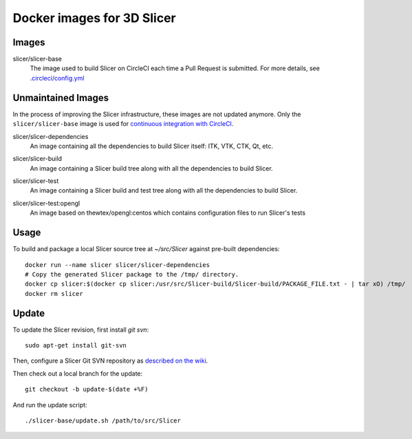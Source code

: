 Docker images for 3D Slicer
===========================

Images
------

.. |slicer-base-images| image:: https://images.microbadger.com/badges/image/slicer/slicer-base.svg
  :target: https://microbadger.com/images/slicer/slicer-base

slicer/slicer-base
  |slicer-base-images| The image used to build Slicer on CircleCI each time a Pull Request is submitted. For more details, see `.circleci/config.yml <https://github.com/Slicer/Slicer/blob/master/.circleci/config.yml>`_ 

.. |slicer-dependencies-images| image:: https://images.microbadger.com/badges/image/slicer/slicer-dependencies.svg
  :target: https://microbadger.com/images/slicer/slicer-dependencies


Unmaintained Images
-------------------

In the process of improving the Slicer infrastructure, these images are not updated anymore. Only the ``slicer/slicer-base`` image is used for `continuous integration with CircleCI <https://github.com/Slicer/Slicer/blob/master/.circleci/config.yml>`_.

slicer/slicer-dependencies
  |slicer-dependencies-images| An image containing all the dependencies to
  build Slicer itself: ITK, VTK, CTK, Qt, etc.

.. |slicer-build-images| image:: https://images.microbadger.com/badges/image/slicer/slicer-build.svg
  :target: https://microbadger.com/images/slicer/slicer-build

slicer/slicer-build
  |slicer-build-images| An image containing a Slicer build tree along with
  all the dependencies to build Slicer.

.. |slicer-test-images| image:: https://images.microbadger.com/badges/image/slicer/slicer-test.svg
  :target: https://microbadger.com/images/slicer/slicer-test

slicer/slicer-test
  |slicer-test-images| An image containing a Slicer build and test tree along with
  all the dependencies to build Slicer.

.. |slicer-test-opengl-images| image:: https://images.microbadger.com/badges/image/slicer/slicer-test.svg
  :target: https://microbadger.com/images/slicer/slicer-test

slicer/slicer-test:opengl
  |slicer-test-opengl-images| An image based on thewtex/opengl:centos which contains configuration files to run Slicer's tests

Usage
-----

To build and package a local Slicer source tree at `~/src/Slicer` against pre-built dependencies::

  docker run --name slicer slicer/slicer-dependencies
  # Copy the generated Slicer package to the /tmp/ directory.
  docker cp slicer:$(docker cp slicer:/usr/src/Slicer-build/Slicer-build/PACKAGE_FILE.txt - | tar xO) /tmp/
  docker rm slicer

Update
------

To update the Slicer revision, first install *git svn*::

  sudo apt-get install git-svn

Then, configure a Slicer Git SVN repository as `described on the wiki
<http://wiki.slicer.org/slicerWiki/index.php/Slicer:git-svn>`_.

Then check out a local branch for the update::

  git checkout -b update-$(date +%F)

And run the update script::

  ./slicer-base/update.sh /path/to/src/Slicer
